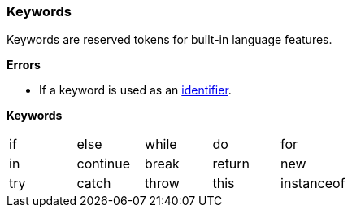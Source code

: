 [[painless-keywords]]
=== Keywords

Keywords are reserved tokens for built-in language features.

*Errors*

* If a keyword is used as an <<painless-identifiers, identifier>>.

*Keywords*

[cols="^1,^1,^1,^1,^1"]
|====
| if | else | while | do | for
| in | continue | break | return | new
| try | catch | throw | this | instanceof
|====
